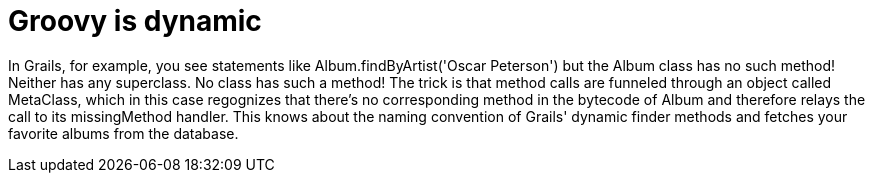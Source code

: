 = Groovy is dynamic

In Grails, for example, you see statements like Album.findByArtist('Oscar Peterson') but the Album class has no such method! Neither has any superclass. No class has such a method! The trick is that method calls are funneled through an object called MetaClass, which in this case regognizes that there's no corresponding method in the bytecode of Album and therefore relays the call to its missingMethod handler. This knows about the naming convention of Grails' dynamic finder methods and fetches your favorite albums from the database.
